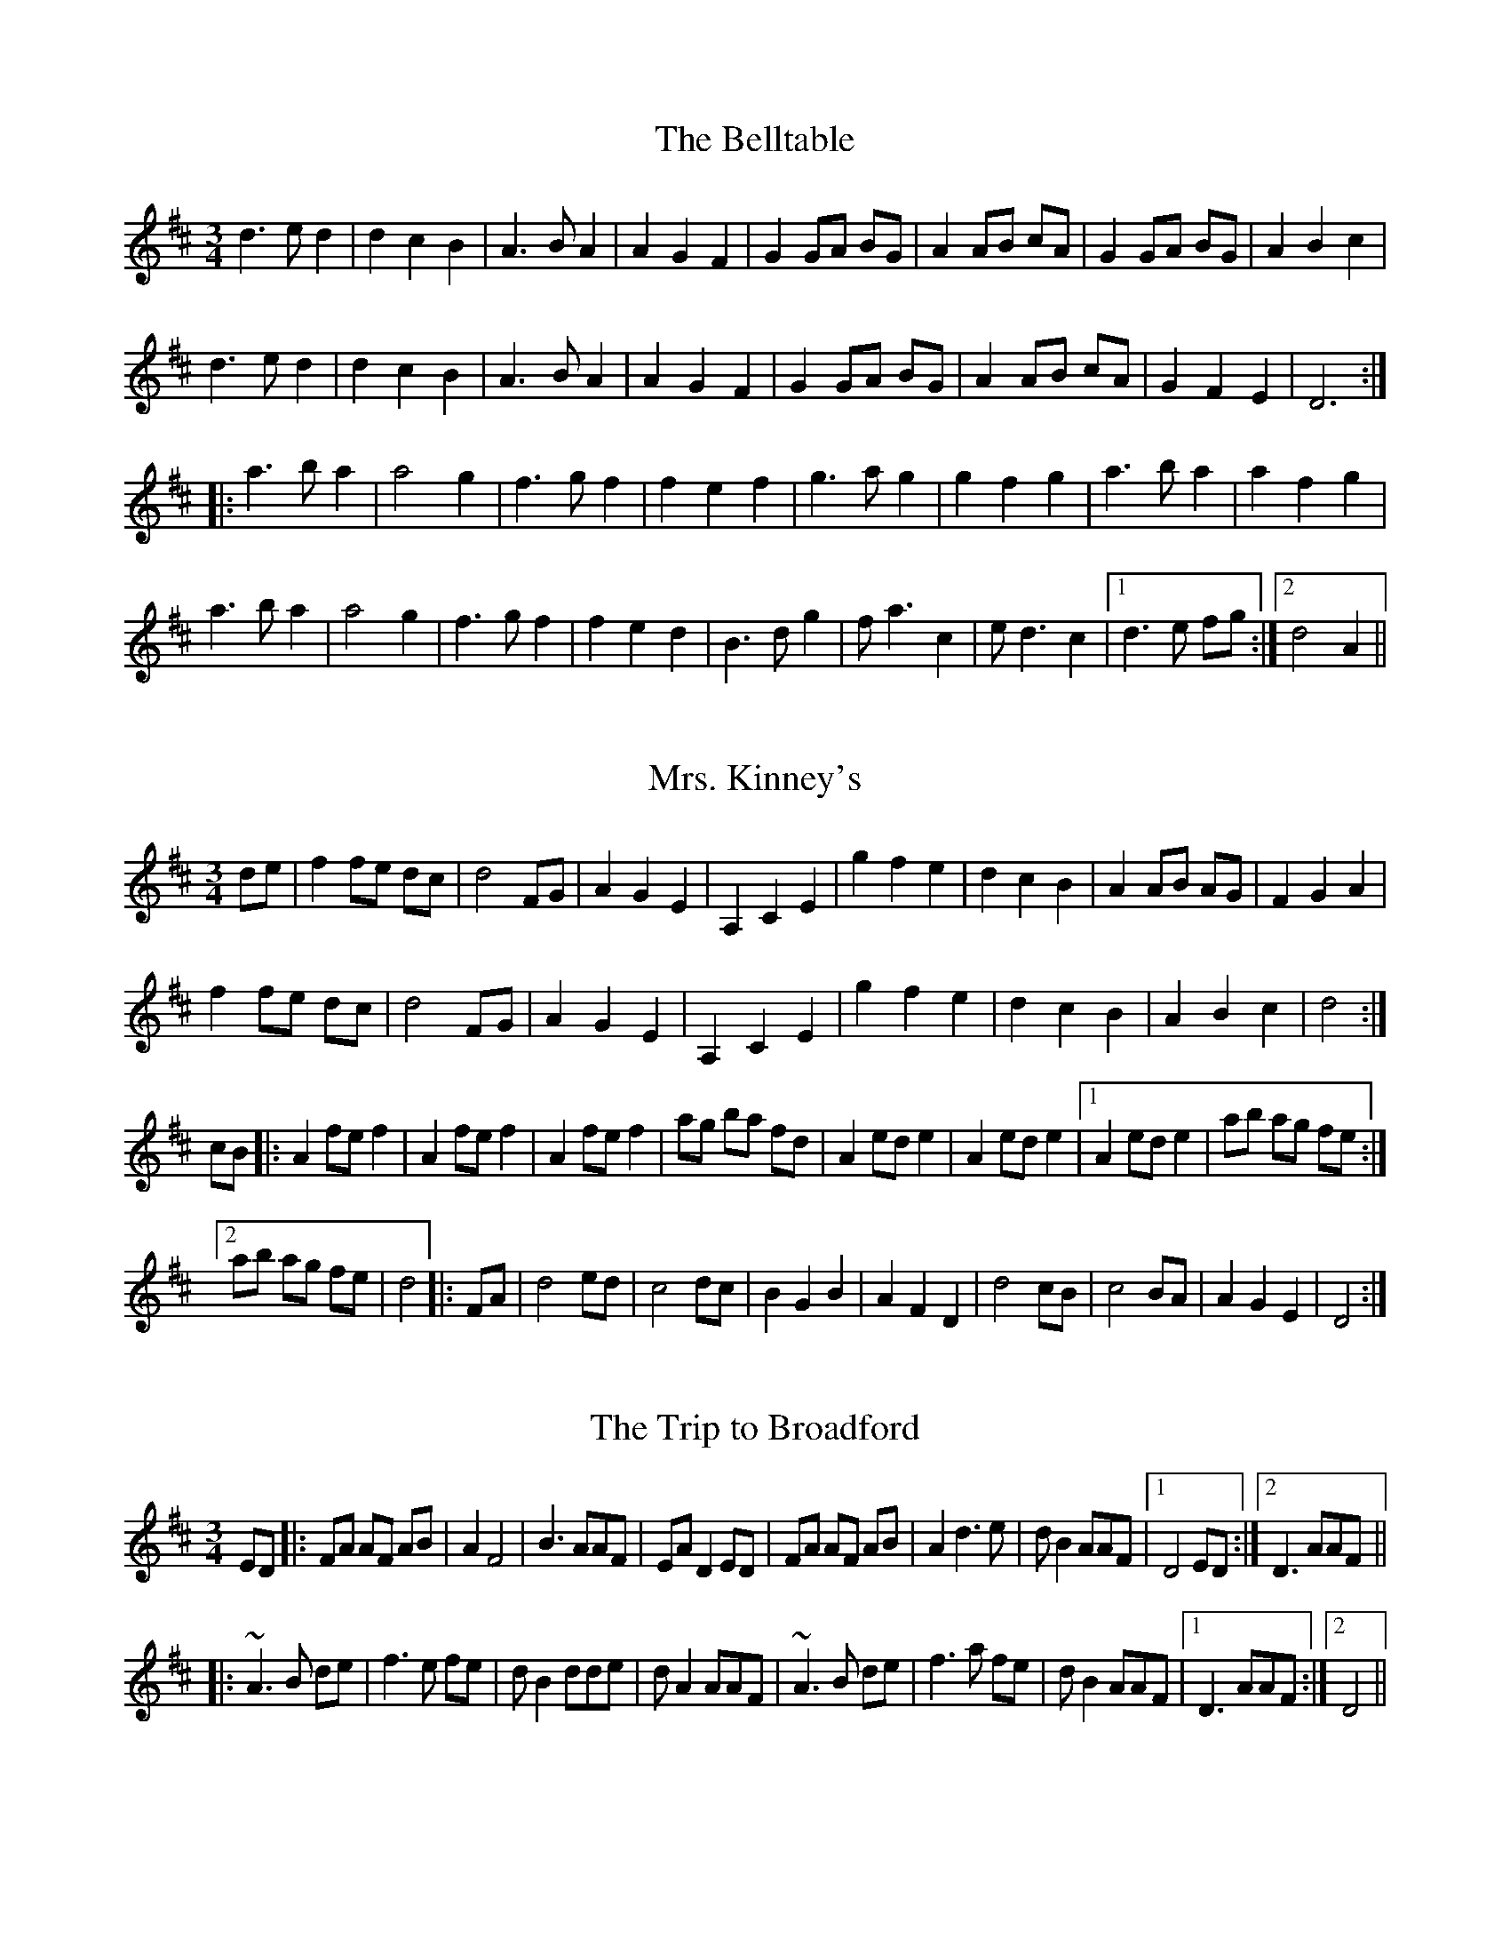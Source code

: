 This file contains 8 waltzes (#1 - #8).
You can find more abc tune files at http://home1.swipnet.se/~w-11382/abc.htm
I've transcribed them as I have learnt them, which does not necessarily mean
that I play them that way nowadays. Many of the tunes include variations and
different versions. If there is a source (S:) or discography (D:) included the
version transcribed might still not be exactly as that source played the tune,
since I might have changed the tune around a bit when I learnt it.
The tunes were learnt from sessions, from friends or from recordings.
When I've included discography, it's often just a reference to what recordings
the tune appears on.

Last updated 17 December 1998.

(c) Copyright 1997-1998 Henrik Norbeck. This file:
- May be distributed freely (with restrictions below).
- May not be used for commercial purposes (such as printing a tune book to sell).
- This file (or parts of it) may not be made available on a web page for
  download without permission from me.
- This copyright notice must be kept, except when e-mailing individual tunes.
- May be printed on paper for personal use.
- Questions? E-mail: henrik@norbeck.nu
X:1
T:Belltable, The
R:waltz
Z:id:hn-waltz-1
M:3/4
K:D
d3 e d2|d2 c2 B2|A3 B A2|A2 G2 F2|G2 GA BG|A2 AB cA|G2 GA BG|A2 B2 c2|
d3 e d2|d2 c2 B2|A3 B A2|A2 G2 F2|G2 GA BG|A2 AB cA|G2 F2 E2|D6:|
|:a3 b a2|a4 g2|f3 g f2|f2 e2 f2|g3 a g2|g2 f2 g2|a3 b a2|a2 f2 g2|
a3 b a2|a4 g2|f3 g f2|f2 e2 d2|B3 d g2|f a3 c2|e d3 c2|1 d3 e fg:|2 d4 A2||

X:2
T:Mrs. Kinney's
R:waltz
Z:id:hn-waltz-2
M:3/4
K:D
de|f2 fe dc|d4 FG|A2 G2 E2|A,2 C2 E2|g2 f2 e2|d2 c2 B2|A2 AB AG|F2 G2 A2|
f2 fe dc|d4 FG|A2 G2 E2|A,2 C2 E2|g2 f2 e2|d2 c2 B2|A2 B2 c2|d4:|
cB|:A2 fe f2|A2 fe f2|A2 fe f2|ag ba fd|A2 ed e2|A2 ed e2|1 A2 ed e2|ab ag fe:|
[2 ab ag fe|d4|:FA|d4 ed|c4 dc|B2 G2 B2|A2 F2 D2|d4 cB|c4 BA|A2 G2 E2|D4:|

X:3
T:Trip to Broadford, The
R:waltz
H:Originally in E
Z:id:hn-waltz-3
M:3/4
K:D
ED|:FA AF AB|A2 F4|B3 AAF|EA D2 ED|FA AF AB|A2 d3 e|d B2 AAF|1 D4 ED:|2 D3 AAF||
|:~A3 B de|f3 e fe|d B2 dde|d A2 AAF|~A3 B de|f3 a fe|d B2 AAF|1 D3 AAF:|2 D4||

X:4
T:Margaret's Waltz
R:waltz
C:Pat Shaw
Z:id:hn-waltz-4
M:3/4
K:A
AF|E3 F AB|c4 Ac|BA F2 Ac|B4 AF|E3 F AB|c e3 A2|c4 B2|A4:|
cd|e2 f2 g2|a2 g2 a2|fe d2 f2|e4 cB|A3 B cd|e4 ce|fe d2 (3cAc|B4 cd|
eA fA gA|aA gA fA|eA dA (3cAc|B4 AF|E3 F AB|c e3 A2|c4 B2|A4||

X:5
T:Tommy Bhetty's Waltz
R:waltz
D:Altan: The Red Crow
Z:id:hn-waltz-5
M:3/4
K:G
D2|:G3 B dB|G3 B dB|d2 b3 a|ga fg ef|G3 B dB|G3 B dB|D2 F2 A2|c2 (3BcB A2|
G3 B dB|G3 B dB|d2 b3 a|ga fg ef|d g3 Bc|d3 c AF|G2 B2 BA|1 G4 D2:|2 G3 g fg||
|:a2 f2 d2|A2 F2 D2|C2 b3 a|ga fg ef|d3 e d2|B3 A B2|D2 F2 A2|c2 (3BcB A2|
d2 Bc dB|d b3 af|g2 b3 a|ga fg ef|d g3 Bc|d3 c AF|G2 B2 BA|1 G3 g fg:|2 G4||

X:6
T:Waltz of the Toys
R:waltz
C:Michel Faubert
Z:id:hn-waltz-6
M:3/4
K:D
fe fg fe|dB AF D2|fe fg fe|dB AF D2|e2 ef ed|c3 d cB|A^G AB cA|dB AF D2|
fe fg fe|dB AF D2|fe fg fe|dB AF D2|e2 ef ed|c3 d cB|AB AG FE|1 D3 F Ad:|2 D3 d dc||
dA FA dA|B3 d dB|cA Bc de|f3 f df|bf df bf|g3 e ed|ce Ac ae|f3 d dc|
BF FB BF|G3 e ed|cB AG FE|F4 F2|GF GA Bc|de f2 d2|ge cA Bc|1 d3 d dc:|2 d3 F Ad||

X:7
T:New Land, The
R:waltz
C:Otis Tomas
S:Nicholas Quemener
H:Originally in F
Z:hn-waltz-7
M:3/4
K:E
B GF|E3F (3GFE|B4 Bc|B3 G (3FGF|E3 F (3GFE|
A3 G FG|A c3 e2|c3 A {FG}FE|F3 B (3AGF|
G3 E GA|G B3 ef|g3 f eB|c4 ea|
g3 f eg|f d3 e2|c6-|c3:|
|:B ef|g3 f ga|g2 f2 eB|A3 G AB|A2 B2 c2|
f3 e fg|f2 e2 d2|G3 F GA|G2 A2 B2|
e3 d ef|ec dB cA|F2 FE FG|F3 f ec|
B G3 A2|F d3 e2|c6-|c3:|

X:8
T:Empty Wallet Waltz
R:waltz
C:Fredrik Jakobsson
Z:id:hn-waltz-8
M:3/4
K:G
G2|B3 A G2|E4 G2|A4 B2|A4 B2|d3 B G2|e3 d B2|A3 BAG|E4 G2|
B3 A G2|E4 G2|A4 B2|A4 B2|G3 F E2|E2 F2 D2|E6|1 E4:|2 E3 FGA||
Bd d2 B2|Ad d2 A2|GF GB AG|FGFE D2|EG G2 E2|DG G2 AB|c2 cB AG|A3 AGA|
Bd d2 B2|Ad d2 A2|GF GB AG|FGFE D2|EG G2 E2|DG G2 AB|cB AG GF|G4||
"my version"
G2|B3 A G2|E4 G2|A3 GAB|A4 B2|d2 dB G2|e3 d B2|A3 BAG|E4 G2|
B3 A G2|E4 G2|A2 AG AB|A4 B2|G2 GF E2|E3 F D2|E6|1 E4:|2 E3 FGA||
(3Bcd d2 B2|Ad d2 A2|GF GB AG|FGEF D2|EG G2 E2|DG G2 AB|c2 cB AG|A3 AGA|
(3Bcd d2 B2|Ad d2 A2|GF GB AG|FGEF D2|EG G2 E2|DG G2 AB|BA AG GF|G4||

